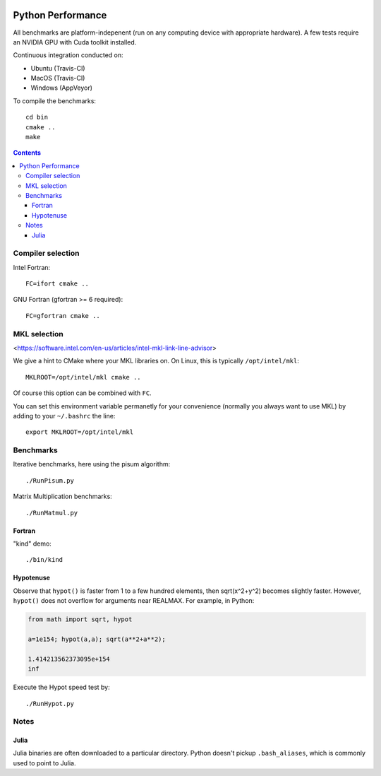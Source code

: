 .. image:: https://travis-ci.org/scivision/python-performance.svg?branch=master
    :target: https://travis-ci.org/scivision/python-performance
    
.. image:: https://ci.appveyor.com/api/projects/status/ofqahr0voj4bvmxw?svg=true
   :target: https://ci.appveyor.com/project/scivision/python-performance

==================
Python Performance
==================

All benchmarks are platform-indepenent (run on any computing device with appropriate hardware).
A few tests require an NVIDIA GPU with Cuda toolkit installed.

Continuous integration conducted on:

* Ubuntu (Travis-CI)
* MacOS  (Travis-CI)
* Windows (AppVeyor)

To compile the benchmarks::

    cd bin
    cmake ..
    make
    
.. contents ::


Compiler selection
==================

Intel Fortran::

    FC=ifort cmake ..

GNU Fortran (gfortran >= 6 required)::

    FC=gfortran cmake ..
    
MKL selection
==============
<https://software.intel.com/en-us/articles/intel-mkl-link-line-advisor>

We give a hint to CMake where your MKL libraries on. 
On Linux, this is typically ``/opt/intel/mkl``::

    MKLROOT=/opt/intel/mkl cmake ..
    
Of course this option can be combined with ``FC``.

You can set this environment variable permanetly for your convenience (normally you always want to use MKL) by adding to your ``~/.bashrc`` the line::

    export MKLROOT=/opt/intel/mkl


Benchmarks
===========
Iterative benchmarks, here using the pisum algorithm::

    ./RunPisum.py

Matrix Multiplication benchmarks::

    ./RunMatmul.py

Fortran
-------
"kind" demo::

    ./bin/kind

Hypotenuse
----------
Observe that ``hypot()`` is faster from 1 to a few hundred elements, then sqrt(x^2+y^2) becomes slightly faster.
However, ``hypot()`` does not overflow for arguments near REALMAX.
For example, in Python:

.. code:: python

    from math import sqrt, hypot
    
    a=1e154; hypot(a,a); sqrt(a**2+a**2); 

    1.414213562373095e+154
    inf
    
Execute the Hypot speed test by::

    ./RunHypot.py


.. image:: py36hypot.png
  :alt: Python 3.6 hypot() vs rsq()
  :scale: 60%

.. image:: py27hypot.png
  :alt: Python 2.7 hypot() vs rsq()
  :scale: 60%

.. image:: py35hypot.png
  :alt: Python 3.5 hypot() vs rsq()
  :scale: 60%


Notes
=====

Julia
-----
Julia binaries are often downloaded to a particular directory. 
Python doesn't pickup ``.bash_aliases``, which is commonly used to point to Julia.

